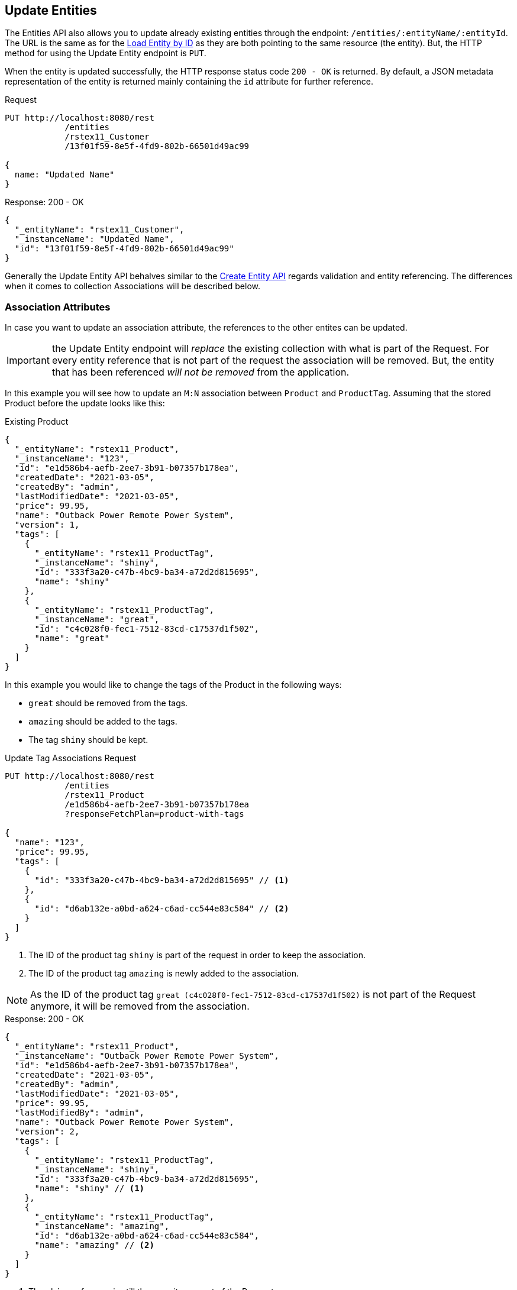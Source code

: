 
== Update Entities

The Entities API also allows you to update already existing entities through the endpoint: `/entities/:entityName/:entityId`. The URL is the same as for the <<Load Entity by ID,Load Entity by ID>> as they are both pointing to the same resource (the entity). But, the HTTP method for using the Update Entity endpoint is `PUT`.

When the entity is updated successfully, the HTTP response status code `200 - OK` is returned. By default, a JSON metadata representation of the entity is returned mainly containing the `id` attribute for further reference.

[source, http request]
.Request
----
PUT http://localhost:8080/rest
            /entities
            /rstex11_Customer
            /13f01f59-8e5f-4fd9-802b-66501d49ac99

{
  name: "Updated Name"
}
----


[source, json]
.Response: 200 - OK
----
{
  "_entityName": "rstex11_Customer",
  "_instanceName": "Updated Name",
  "id": "13f01f59-8e5f-4fd9-802b-66501d49ac99"
}
----

Generally the Update Entity API behalves similar to the <<Create Entities,Create Entity API>> regards validation and entity referencing. The differences when it comes to collection Associations will be described below.


=== Association Attributes

In case you want to update an association attribute, the references to the other entites can be updated.

IMPORTANT: the Update Entity endpoint will _replace_ the existing collection with what is part of the Request. For every entity reference that is not part of the request the association will be removed. But, the entity that has been referenced _will not be removed_ from the application.

In this example you will see how to update an `M:N` association between `Product` and `ProductTag`. Assuming that the stored Product before the update looks like this:

[source, json]
.Existing Product
----
{
  "_entityName": "rstex11_Product",
  "_instanceName": "123",
  "id": "e1d586b4-aefb-2ee7-3b91-b07357b178ea",
  "createdDate": "2021-03-05",
  "createdBy": "admin",
  "lastModifiedDate": "2021-03-05",
  "price": 99.95,
  "name": "Outback Power Remote Power System",
  "version": 1,
  "tags": [
    {
      "_entityName": "rstex11_ProductTag",
      "_instanceName": "shiny",
      "id": "333f3a20-c47b-4bc9-ba34-a72d2d815695",
      "name": "shiny"
    },
    {
      "_entityName": "rstex11_ProductTag",
      "_instanceName": "great",
      "id": "c4c028f0-fec1-7512-83cd-c17537d1f502",
      "name": "great"
    }
  ]
}
----

In this example you would like to change the tags of the Product in the following ways:

* `great` should be removed from the tags.
* `amazing` should be added to the tags.
* The tag `shiny` should be kept.

[source, http request]
.Update Tag Associations Request
----
PUT http://localhost:8080/rest
            /entities
            /rstex11_Product
            /e1d586b4-aefb-2ee7-3b91-b07357b178ea
            ?responseFetchPlan=product-with-tags

{
  "name": "123",
  "price": 99.95,
  "tags": [
    {
      "id": "333f3a20-c47b-4bc9-ba34-a72d2d815695" // <1>
    },
    {
      "id": "d6ab132e-a0bd-a624-c6ad-cc544e83c584" // <2>
    }
  ]
}
----
<1> The ID of the product tag `shiny` is part of the request in order to keep the association.
<2> The ID of the product tag `amazing` is newly added to the association.

NOTE: As the ID of the product tag `great (c4c028f0-fec1-7512-83cd-c17537d1f502)` is not part of the Request anymore, it will be removed from the association.

[source,json]
.Response: 200 - OK
----
{
  "_entityName": "rstex11_Product",
  "_instanceName": "Outback Power Remote Power System",
  "id": "e1d586b4-aefb-2ee7-3b91-b07357b178ea",
  "createdDate": "2021-03-05",
  "createdBy": "admin",
  "lastModifiedDate": "2021-03-05",
  "price": 99.95,
  "lastModifiedBy": "admin",
  "name": "Outback Power Remote Power System",
  "version": 2,
  "tags": [
    {
      "_entityName": "rstex11_ProductTag",
      "_instanceName": "shiny",
      "id": "333f3a20-c47b-4bc9-ba34-a72d2d815695",
      "name": "shiny" // <1>
    },
    {
      "_entityName": "rstex11_ProductTag",
      "_instanceName": "amazing",
      "id": "d6ab132e-a0bd-a624-c6ad-cc544e83c584",
      "name": "amazing" // <2>
    }
  ]
}
----
<1> The `shiny` reference is still there, as it was part of the Request
<2> The `amazing` reference has been added, whereas the tag `great` is not part of the association anymore.

==== Remove `*:1` Entity References

In order to remove a reference for `N:1` or `1:1` associations, you need to send in `null` as a value. The absence of the attribute in the Request will _not_ lead that the reference is removed, because of the <<Partial Updates>> feature. In this case the attribute would just be ignored and not changed as part of the request.

=== Composition Attributes

In case you want to update a Composition attribute, just as in the Create Entity API, it is possible to directly update the content of the child entity. This is true for `1:1` as well as `1:N` compositions.

IMPORTANT: the Update Entity endpoint will _replace_ the existing collection with what is part of the Request. For every entity reference that is not part of the request the association will be removed. Further: the entity that has been referenced before _will be removed_ from the application as well.

In this example you will see how to update an `1:N` composition between `Order` and `OrderLine`. Assuming that the stored Order before the update looks like this:

[source, json]
.Existing Order
----
{
  "_entityName": "rstex11_Order",
  "_instanceName": "rest.sample.entity.Order-288a5d75-f06f-d150-9b70-efee1272b96c [detached]",
  "id": "288a5d75-f06f-d150-9b70-efee1272b96c",
  "date": "2021-03-01",
  "amount": 130.08,
  "createdDate": "2021-03-05T10:35:13.427",
  "createdBy": "admin",
  "lastModifiedDate": "2021-03-05T10:35:13.427",
  "lines": [
    {
      "_entityName": "rstex11_OrderLine",
      "_instanceName": "rest.sample.entity.OrderLine-a1cd778b-fe49-4c74-05a0-6fb207dc11bd [detached]",
      "id": "a1cd778b-fe49-4c74-05a0-6fb207dc11bd",  // <1>
      "product": {
        "_entityName": "rstex11_Product",
        "_instanceName": "Solar-One HUP Flooded Battery 48V",
        "id": "1860904a-5444-9c3e-9dc1-1d7a26d9ac19",
        "name": "Solar-One HUP Flooded Battery 48V"
      },
      "quantity": 2.0,
      "createdDate": "2021-03-05T10:35:13.427",
      "createdBy": "admin",
      "lastModifiedDate": "2021-03-05T10:35:13.427",
      "version": 1
    },
    {
      "_entityName": "rstex11_OrderLine",
      "_instanceName": "rest.sample.entity.OrderLine-55b925e5-9f3a-a725-9eb3-1240f9c1fe95 [detached]",
      "id": "55b925e5-9f3a-a725-9eb3-1240f9c1fe95",  // <2>
      "product": {
        "_entityName": "rstex11_Product",
        "_instanceName": "Cotek Battery Charger",
        "id": "1ed85c7a-89f1-c339-a738-16307ed6003a",
        "name": "Cotek Battery Charger"
      },
      "quantity": 1.0,
      "createdDate": "2021-03-05T10:35:13.427",
      "createdBy": "admin",
      "lastModifiedDate": "2021-03-05T10:35:13.427",
      "version": 1
    }
  ],
  "version": 1,
  "customer": {
    "_entityName": "rstex11_Customer",
    "_instanceName": "Randall Bishop",
    "id": "f88597ff-009d-1cf2-4a90-a4fb5b08d835",
    "createdDate": "2021-03-01T08:33:25.326",
    "createdBy": "admin",
    "lastModifiedDate": "2021-03-01T08:33:25.326",
    "name": "Randall Bishop",
    "version": 1
  }
}
----
<1> The first order line references the `Solar-One HUP Flooded Battery 48V` product.
<2> The second order line references the `Cotek Battery Charger` product.

In this example you would like to change the order lines in the following ways:

* The `quantity` of the order line with the product `Solar-One HUP Flooded Battery 48V` should be increased to `3.0`.
* The order line with the product `Cotek Battery Charger` should be removed.
* A new order line with the product `Outback Power Remote Power System` should be added.

[source, http request]
.Update Composition Request
----
PUT http://localhost:8080/rest
            /entities
            /rstex11_Order
            /288a5d75-f06f-d150-9b70-efee1272b96c
            ?responseFetchPlan=product-with-tags

{
  "customer": {
    "id": "f88597ff-009d-1cf2-4a90-a4fb5b08d835"
  },
  "date": "2021-03-01",
  "amount": 249.99,
  "lines": [
    {
      "id": "a1cd778b-fe49-4c74-05a0-6fb207dc11bd", // <1>
      "product": {
        "id": "1860904a-5444-9c3e-9dc1-1d7a26d9ac19",
        "name": "Solar-One HUP Flooded Battery 48V"
      },
      "quantity": 3.0 // <2>
    },
    { // <3>
      "product": {
        "id": "f6884077-19c4-546f-33d4-a788399337f7",
        "name": "Outback Power Remote Power System"
      },
      "quantity": 1.0
    }
  ]
}
----
<1> The ID of the existing order line is added to update the existing order line
<2> The `quantity` value is set to `3.0` for the `Solar-One HUP Flooded Battery 48V` product
<3> A new order line is added for the product `Outback Power Remote Power System`

WARNING: When updating a child entity, like the order line in the example above, the ID of the existing order line needs to be added, so that Jmix recognises it as an update, not as a new entity.

The response to this update request contains the desired changes:

[source,json]
.Response: 200 - OK
----
{
  "_entityName": "rstex11_Order",
  "_instanceName": "rest.sample.entity.Order-288a5d75-f06f-d150-9b70-efee1272b96c [detached]",
  "id": "288a5d75-f06f-d150-9b70-efee1272b96c",
  "date": "2021-03-01",
  "amount": 249.99,
  "createdDate": "2021-03-05T10:45:21.678",
  "createdBy": "admin",
  "lastModifiedDate": "2021-03-05T10:45:29.31",
  "lastModifiedBy": "admin",
  "lines": [
    {
      "_entityName": "rstex11_OrderLine",
      "_instanceName": "rest.sample.entity.OrderLine-d0fdfaa8-7d65-5e25-49c2-d34fc41c0e55 [detached]",
      "id": "d0fdfaa8-7d65-5e25-49c2-d34fc41c0e55",
      "product": {
        "_entityName": "rstex11_Product",
        "_instanceName": "Solar-One HUP Flooded Battery 48V",
        "id": "1860904a-5444-9c3e-9dc1-1d7a26d9ac19",
        "name": "Solar-One HUP Flooded Battery 48V"
      },
      "quantity": 3.0, // <1>
      "createdDate": "2021-03-05T10:45:21.678",
      "createdBy": "admin",
      "lastModifiedDate": "2021-03-05T10:45:29.31",
      "lastModifiedBy": "admin",
      "version": 2 // <2>
    },
    {
      "_entityName": "rstex11_OrderLine",
      "_instanceName": "rest.sample.entity.OrderLine-96722466-5164-a48c-b7f6-8d4c1bd605dd [detached]",
      "id": "96722466-5164-a48c-b7f6-8d4c1bd605dd",
      "product": {
        "_entityName": "rstex11_Product",
        "_instanceName": "Outback Power Remote Power System",
        "id": "f6884077-19c4-546f-33d4-a788399337f7",
        "name": "Outback Power Remote Power System" // <3>
      },
      "quantity": 1.0,
      "createdDate": "2021-03-05T10:45:29.301",
      "createdBy": "admin",
      "lastModifiedDate": "2021-03-05T10:45:29.301",
      "version": 1
    }
  ],
  "version": 2,
  "customer": {
    "_entityName": "rstex11_Customer",
    "_instanceName": "Randall Bishop 3",
    "id": "f88597ff-009d-1cf2-4a90-a4fb5b08d835",
    "createdDate": "2021-03-01T08:33:25.326",
    "createdBy": "admin",
    "lastModifiedDate": "2021-03-01T08:33:25.326",
    "name": "Randall Bishop 3",
    "version": 1
  }
}
----
<1> The `quantity` has been updated for `Solar-One HUP Flooded Battery 48V`.
<2> The `version` attribute was increased to indicate the update.
<3> The new order line for `Outback Power Remote Power System` has been added to the order.


[IMPORTANT]
====
When a child entity should not be updated, but kept in the composition, the ID of the existing order line needs to be part of the request. This way Jmix recognises it as still being part of the composition and does not delete it _accidentally_.

In the example from above when the order line for `Cotek Battery Charger (55b925e5-9f3a-a725-9eb3-1240f9c1fe9)` should not be changed at all, in the update it still needs to be listed with its ID:

[source, json]
.Update Composition Request containing non-changing child entities
----
{
  "lines": [
    {
      "id": "55b925e5-9f3a-a725-9eb3-1240f9c1fe9" // <1>
    },
    {
      "id": "a1cd778b-fe49-4c74-05a0-6fb207dc11bd",
      "product": {
        "id": "1860904a-5444-9c3e-9dc1-1d7a26d9ac19",
        "name": "Solar-One HUP Flooded Battery 48V"
      },
      "quantity": 3.0
    },
    {
      "product": {
        "id": "f6884077-19c4-546f-33d4-a788399337f7",
        "name": "Outback Power Remote Power System"
      },
      "quantity": 1.0
    }
  ]
}
----
<1> Child entities that are not changed (like `Cotek Battery Charger`) but should still be part of the composition is referenced through its `id`.

====

=== Partial Updates

It is possible to only send in the attributes that should be changed. In this case, all other attributes of the entity will stay untouched.

In the example below, you can send in an updated order date of the `Order` entity. The Order entity actually contains more attributes like `customer`, `amount`, `lines` that have been set during the creation of the entity.

[source, http request]
.Partial Order Update Request
----
PUT http://localhost:8080
         /entities
         /rstex11_Order
         /5a8adc2f-f4ef-17a9-9f97-1e715b3ade3d
         ?responseFetchPlan=order-with-details

{
  "date": "2020-12-06"
}
----


[source, json]
.Response: 200 - OK
----
{
  "_entityName": "rstex11_Order",
  "_instanceName": "rest.sample.entity.Order-5a8adc2f-f4ef-17a9-9f97-1e715b3ade3d [detached]",
  "id": "5a8adc2f-f4ef-17a9-9f97-1e715b3ade3d",
  "date": "2020-12-06", //<1>
  "amount": 130.08, //<2>
  "createdDate": "2021-03-04T07:14:52.806",
  "createdBy": "admin",
  "lastModifiedDate": "2021-03-04T07:46:11.041",
  "lastModifiedBy": "admin",
  "lines": [
    {
      "_entityName": "rstex11_OrderLine",
      "_instanceName": "rest.sample.entity.OrderLine-50a21098-9fec-0a0a-ab51-76705bd3a672 [detached]",
      "id": "50a21098-9fec-0a0a-ab51-76705bd3a672",
      "product": {
        "_entityName": "rstex11_Product",
        "_instanceName": "Cotek Battery Charger",
        "id": "1ed85c7a-89f1-c339-a738-16307ed6003a",
        "name": "Cotek Battery Charger"
      },
      "quantity": 1.0,
      "createdDate": "2021-03-05T08:51:00.645",
      "createdBy": "admin",
      "lastModifiedDate": "2021-03-05T08:51:00.645",
      "version": 1
    },
    {
      "_entityName": "rstex11_OrderLine",
      "_instanceName": "rest.sample.entity.OrderLine-be0e5392-2cc1-ee05-7720-63c46c5260c1 [detached]",
      "id": "be0e5392-2cc1-ee05-7720-63c46c5260c1",
      "product": {
        "_entityName": "rstex11_Product",
        "_instanceName": "Solar-One HUP Flooded Battery 48V",
        "id": "1860904a-5444-9c3e-9dc1-1d7a26d9ac19",
        "name": "Solar-One HUP Flooded Battery 48V"
      },
      "quantity": 2.0,
      "createdDate": "2021-03-05T08:51:00.644",
      "createdBy": "admin",
      "lastModifiedDate": "2021-03-05T08:51:00.644",
      "version": 1
    }
  ],
  "version": 2, //<3>
  "customer": {
    "_entityName": "rstex11_Customer",
    "_instanceName": "Randall Bishop",
    "id": "f88597ff-009d-1cf2-4a90-a4fb5b08d835",
    "createdDate": "2021-03-01T08:33:25.326",
    "createdBy": "admin",
    "lastModifiedDate": "2021-03-01T08:33:25.326",
    "name": "Randall Bishop",
    "version": 1
  }
}
----
<1> The `date` attribute was updated to the new order date.
<2> Other attributes of the entity stay untouched.
<3> The `version` attribute of the Order entity was increased to indicate the update.